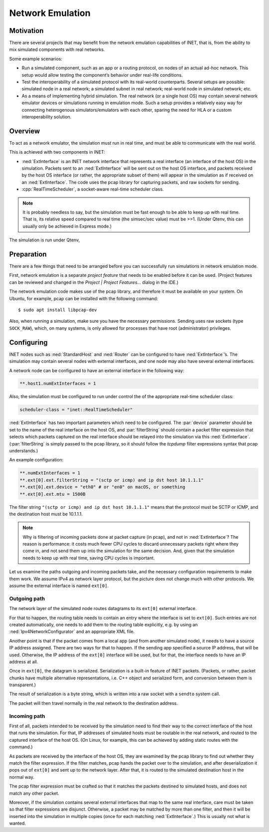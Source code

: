 .. _usr:cha:emulation:

Network Emulation
=================

.. _usr:sec:emulation:motivation:

Motivation
----------

There are several projects that may benefit from the network emulation
capabilities of INET, that is, from the ability to mix simulated
components with real networks.

Some example scenarios:

-  Run a simulated component, such as an app or a routing protocol, on
   nodes of an actual ad-hoc network. This setup would allow testing the
   component’s behavior under real-life conditions.

-  Test the interoperability of a simulated protocol with its real-world
   counterparts. Several setups are possible: simulated node in a real
   network; a simulated subnet in real network; real-world node in
   simulated network; etc.

-  As a means of implementing hybrid simulation. The real network (or a
   single host OS) may contain several network emulator devices or
   simulations running in emulation mode. Such a setup provides a
   relatively easy way for connecting heterogenous simulators/emulators
   with each other, sparing the need for HLA or a custom
   interoperability solution.

.. _usr:sec:emulation:overview:

Overview
--------

To act as a network emulator, the simulation must run in real time, and
must be able to communicate with the real world.

This is achieved with two components in INET:

-  :ned:`ExtInterface` is an INET network interface that represents a
   real interface (an interface of the host OS) in the simulation.
   Packets sent to an :ned:`ExtInterface` will be sent out on the host
   OS interface, and packets received by the host OS interface (or
   rather, the appropriate subset of them) will appear in the simulation
   as if received on an :ned:`ExtInterface`. The code uses the pcap
   library for capturing packets, and raw sockets for sending.

-  :cpp:`RealTimeScheduler`, a socket-aware real-time scheduler class.



.. note::

   It is probably needless to say, but the simulation must be fast enough
   to be able to keep up with real time. That is, its relative speed compared
   to real time (the simsec/sec value) must be >>1.  (Under Qtenv, this
   can usually only be achieved in Express mode.)

The simulation is run under Qtenv,

.. _usr:sec:emulation:preparation:

Preparation
-----------

There are a few things that need to be arranged before you can
successfully run simulations in network emulation mode.

First, network emulation is a separate *project feature* that needs to
be enabled before it can be used. (Project features can be reviewed and
changed in the *Project \| Project Features...* dialog in the IDE.)

The network emulation code makes use of the pcap library, and therefore
it must be available on your system. On Ubuntu, for example, pcap can be
installed with the following command:



::

   $ sudo apt install libpcap-dev

Also, when running a simulation, make sure you have the necessary
permissions. Sending uses raw sockets (type ``SOCK_RAW``), which, on
many systems, is only allowed for processes that have root
(administrator) privileges.

.. _usr:sec:emulation:configuring:

Configuring
-----------

INET nodes such as :ned:`StandardHost` and :ned:`Router` can be
configured to have :ned:`ExtInterface`’s. The simulation may contain
several nodes with external interfaces, and one node may also have
several external interfaces.

A network node can be configured to have an external interface in the
following way:



.. code-block:: ini

   **.host1.numExtInterfaces = 1

Also, the simulation must be configured to run under control the of the
appropriate real-time scheduler class:



.. code-block:: ini

   scheduler-class = "inet::RealTimeScheduler"

:ned:`ExtInterface` has two important parameters which need to be
configured. The :par:`device` parameter should be set to the name of the
real interface on the host OS, and :par:`filterString` should contain a
packet filter expression that selects which packets captured on the real
interface should be relayed into the simulation via this
:ned:`ExtInterface`. (:par:`filterString` is simply passed to the pcap
library, so it should follow the *tcpdump* filter expressions syntax
that pcap understands.)

An example configuration:



.. code-block:: ini

   **.numExtInterfaces = 1
   **.ext[0].ext.filterString = "(sctp or icmp) and ip dst host 10.1.1.1"
   **.ext[0].ext.device = "eth0" # or "en0" on macOS, or something
   **.ext[0].ext.mtu = 1500B

The filter string ``"(sctp or icmp) and ip dst host 10.1.1.1"`` means
that the protocol must be SCTP or ICMP, and the destination host must be
10.1.1.1.



.. note::

   Why is filtering of incoming packets done at packet capture (in pcap),
   and not in :ned:`ExtInterface`? The reason is performance: it costs
   much fewer CPU cycles to discard unnecessary packets right where
   they come in, and not send them up into the simulation for the
   same decision. And, given that the simulation needs to keep up with
   real time, saving CPU cycles is important.

Let us examine the paths outgoing and incoming packets take, and the
necessary configuration requirements to make them work. We assume IPv4
as network layer protocol, but the picture does not change much with
other protocols. We assume the external interface is named
``ext[0]``.

Outgoing path
~~~~~~~~~~~~~

The network layer of the simulated node routes datagrams to its
``ext[0]`` external interface.

For that to happen, the routing table needs to contain an entry where
the interface is set to ``ext[0]``. Such entries are not created
automatically, one needs to add them to the routing table explicitly,
e.g. by using an :ned:`Ipv4NetworkConfigurator` and an appropriate XML
file.

Another point is that if the packet comes from a local app (and from
another simulated node), it needs to have a source IP address assigned.
There are two ways for that to happen. If the sending app specified a
source IP address, that will be used. Otherwise, the IP address of the
``ext[0]`` interface will be used, but for that, the interface needs
to have an IP address at all.

Once in ``ext[0]``, the datagram is serialized. Serialization is a
built-in feature of INET packets. (Packets, or rather, packet chunks
have multiple alternative representations, i.e. C++ object and
serialized form, and conversion between them is transparent.)

The result of serialization is a byte string, which is written into a
raw socket with a ``sendto`` system call.

The packet will then travel normally in the real network to the
destination address.

Incoming path
~~~~~~~~~~~~~

First of all, packets intended to be received by the simulation need to
find their way to the correct interface of the host that runs the
simulation. For that, IP addresses of simulated hosts must be routable
in the real network, and routed to the captured interface of the host
OS. (On Linux, for example, this can be achieved by adding static routes
with the command.)

As packets are received by the interface of the host OS, they are
examined by the pcap library to find out whether they match the filter
expression. If the filter matches, pcap hands the packet over to the
simulation, and after deserialization it pops out of ``ext[0]`` and
sent up to the network layer. After that, it is routed to the simulated
destination host in the normal way.

The pcap filter expression must be crafted so that it matches the
packets destined to simulated hosts, and does not match any other
packet.

Moreover, if the simulation contains several external interfaces that
map to the same real interface, care must be taken so that filter
expressions are disjunct. Otherwise, a packet may be matched by more
than one filter, and then it will be inserted into the simulation in
multiple copies (once for each matching :ned:`ExtInterface`.) This is
usually not what is wanted.
